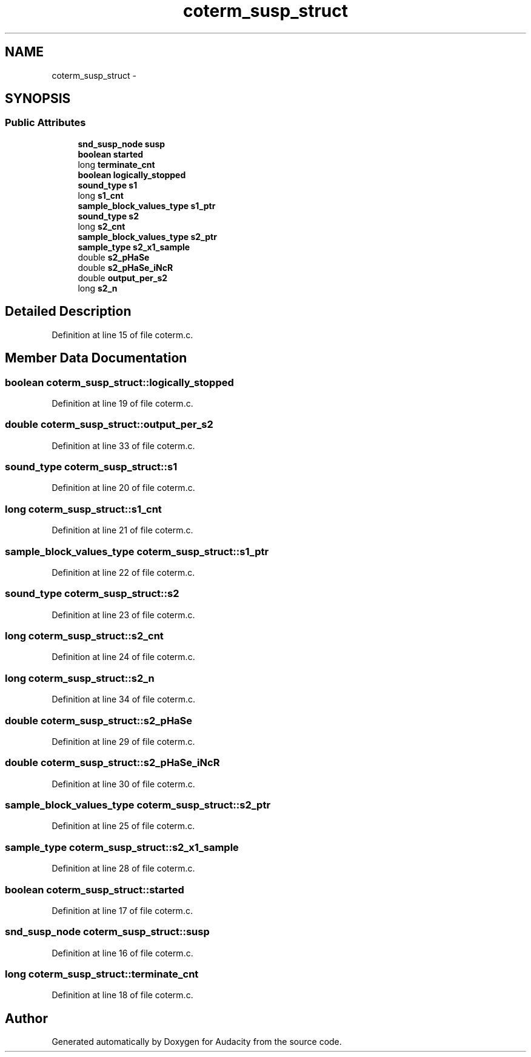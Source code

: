 .TH "coterm_susp_struct" 3 "Thu Apr 28 2016" "Audacity" \" -*- nroff -*-
.ad l
.nh
.SH NAME
coterm_susp_struct \- 
.SH SYNOPSIS
.br
.PP
.SS "Public Attributes"

.in +1c
.ti -1c
.RI "\fBsnd_susp_node\fP \fBsusp\fP"
.br
.ti -1c
.RI "\fBboolean\fP \fBstarted\fP"
.br
.ti -1c
.RI "long \fBterminate_cnt\fP"
.br
.ti -1c
.RI "\fBboolean\fP \fBlogically_stopped\fP"
.br
.ti -1c
.RI "\fBsound_type\fP \fBs1\fP"
.br
.ti -1c
.RI "long \fBs1_cnt\fP"
.br
.ti -1c
.RI "\fBsample_block_values_type\fP \fBs1_ptr\fP"
.br
.ti -1c
.RI "\fBsound_type\fP \fBs2\fP"
.br
.ti -1c
.RI "long \fBs2_cnt\fP"
.br
.ti -1c
.RI "\fBsample_block_values_type\fP \fBs2_ptr\fP"
.br
.ti -1c
.RI "\fBsample_type\fP \fBs2_x1_sample\fP"
.br
.ti -1c
.RI "double \fBs2_pHaSe\fP"
.br
.ti -1c
.RI "double \fBs2_pHaSe_iNcR\fP"
.br
.ti -1c
.RI "double \fBoutput_per_s2\fP"
.br
.ti -1c
.RI "long \fBs2_n\fP"
.br
.in -1c
.SH "Detailed Description"
.PP 
Definition at line 15 of file coterm\&.c\&.
.SH "Member Data Documentation"
.PP 
.SS "\fBboolean\fP coterm_susp_struct::logically_stopped"

.PP
Definition at line 19 of file coterm\&.c\&.
.SS "double coterm_susp_struct::output_per_s2"

.PP
Definition at line 33 of file coterm\&.c\&.
.SS "\fBsound_type\fP coterm_susp_struct::s1"

.PP
Definition at line 20 of file coterm\&.c\&.
.SS "long coterm_susp_struct::s1_cnt"

.PP
Definition at line 21 of file coterm\&.c\&.
.SS "\fBsample_block_values_type\fP coterm_susp_struct::s1_ptr"

.PP
Definition at line 22 of file coterm\&.c\&.
.SS "\fBsound_type\fP coterm_susp_struct::s2"

.PP
Definition at line 23 of file coterm\&.c\&.
.SS "long coterm_susp_struct::s2_cnt"

.PP
Definition at line 24 of file coterm\&.c\&.
.SS "long coterm_susp_struct::s2_n"

.PP
Definition at line 34 of file coterm\&.c\&.
.SS "double coterm_susp_struct::s2_pHaSe"

.PP
Definition at line 29 of file coterm\&.c\&.
.SS "double coterm_susp_struct::s2_pHaSe_iNcR"

.PP
Definition at line 30 of file coterm\&.c\&.
.SS "\fBsample_block_values_type\fP coterm_susp_struct::s2_ptr"

.PP
Definition at line 25 of file coterm\&.c\&.
.SS "\fBsample_type\fP coterm_susp_struct::s2_x1_sample"

.PP
Definition at line 28 of file coterm\&.c\&.
.SS "\fBboolean\fP coterm_susp_struct::started"

.PP
Definition at line 17 of file coterm\&.c\&.
.SS "\fBsnd_susp_node\fP coterm_susp_struct::susp"

.PP
Definition at line 16 of file coterm\&.c\&.
.SS "long coterm_susp_struct::terminate_cnt"

.PP
Definition at line 18 of file coterm\&.c\&.

.SH "Author"
.PP 
Generated automatically by Doxygen for Audacity from the source code\&.
